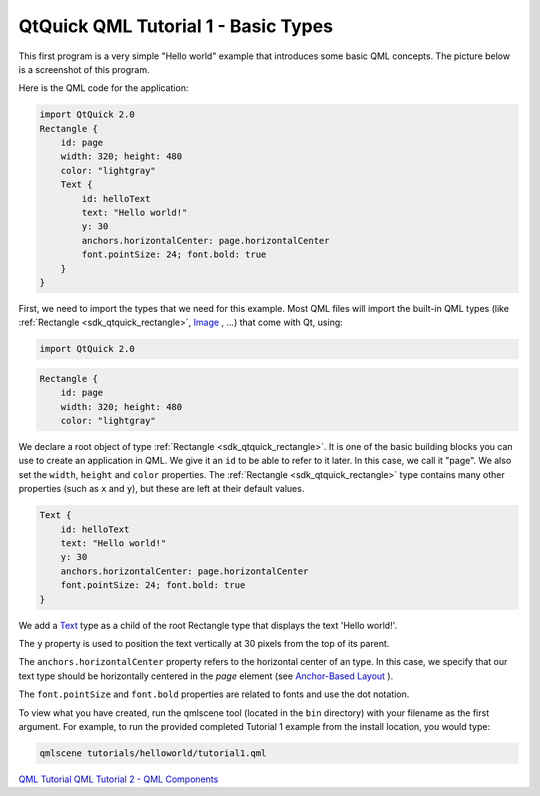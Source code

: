.. _sdk_qtquick_qml_tutorial_1_-_basic_types:

QtQuick QML Tutorial 1 - Basic Types
====================================


This first program is a very simple "Hello world" example that introduces some basic QML concepts. The picture below is a screenshot of this program.

Here is the QML code for the application:

.. code:: qml

    import QtQuick 2.0
    Rectangle {
        id: page
        width: 320; height: 480
        color: "lightgray"
        Text {
            id: helloText
            text: "Hello world!"
            y: 30
            anchors.horizontalCenter: page.horizontalCenter
            font.pointSize: 24; font.bold: true
        }
    }

First, we need to import the types that we need for this example. Most QML files will import the built-in QML types (like :ref:`Rectangle <sdk_qtquick_rectangle>`, `Image </sdk/apps/qml/QtQuick/imageelements/#image>`_ , ...) that come with Qt, using:

.. code:: qml

    import QtQuick 2.0

.. code:: qml

    Rectangle {
        id: page
        width: 320; height: 480
        color: "lightgray"

We declare a root object of type :ref:`Rectangle <sdk_qtquick_rectangle>`. It is one of the basic building blocks you can use to create an application in QML. We give it an ``id`` to be able to refer to it later. In this case, we call it "page". We also set the ``width``, ``height`` and ``color`` properties. The :ref:`Rectangle <sdk_qtquick_rectangle>` type contains many other properties (such as ``x`` and ``y``), but these are left at their default values.

.. code:: qml

        Text {
            id: helloText
            text: "Hello world!"
            y: 30
            anchors.horizontalCenter: page.horizontalCenter
            font.pointSize: 24; font.bold: true
        }

We add a `Text </sdk/apps/qml/QtQuick/qtquick-releasenotes/#text>`_  type as a child of the root Rectangle type that displays the text 'Hello world!'.

The ``y`` property is used to position the text vertically at 30 pixels from the top of its parent.

The ``anchors.horizontalCenter`` property refers to the horizontal center of an type. In this case, we specify that our text type should be horizontally centered in the *page* element (see `Anchor-Based Layout </sdk/apps/qml/QtQuick/qtquick-positioning-anchors/#anchor-layout>`_ ).

The ``font.pointSize`` and ``font.bold`` properties are related to fonts and use the dot notation.

To view what you have created, run the qmlscene tool (located in the ``bin`` directory) with your filename as the first argument. For example, to run the provided completed Tutorial 1 example from the install location, you would type:

.. code:: cpp

    qmlscene tutorials/helloworld/tutorial1.qml

`QML Tutorial </sdk/apps/qml/QtQuick/qml-tutorial/>`_  `QML Tutorial 2 - QML Components </sdk/apps/qml/QtQuick/qml-tutorial2/>`_ 


